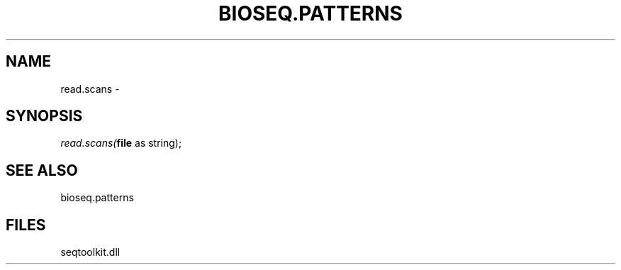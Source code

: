 .\" man page create by R# package system.
.TH BIOSEQ.PATTERNS 2 2000-Jan "read.scans" "read.scans"
.SH NAME
read.scans \- 
.SH SYNOPSIS
\fIread.scans(\fBfile\fR as string);\fR
.SH SEE ALSO
bioseq.patterns
.SH FILES
.PP
seqtoolkit.dll
.PP
